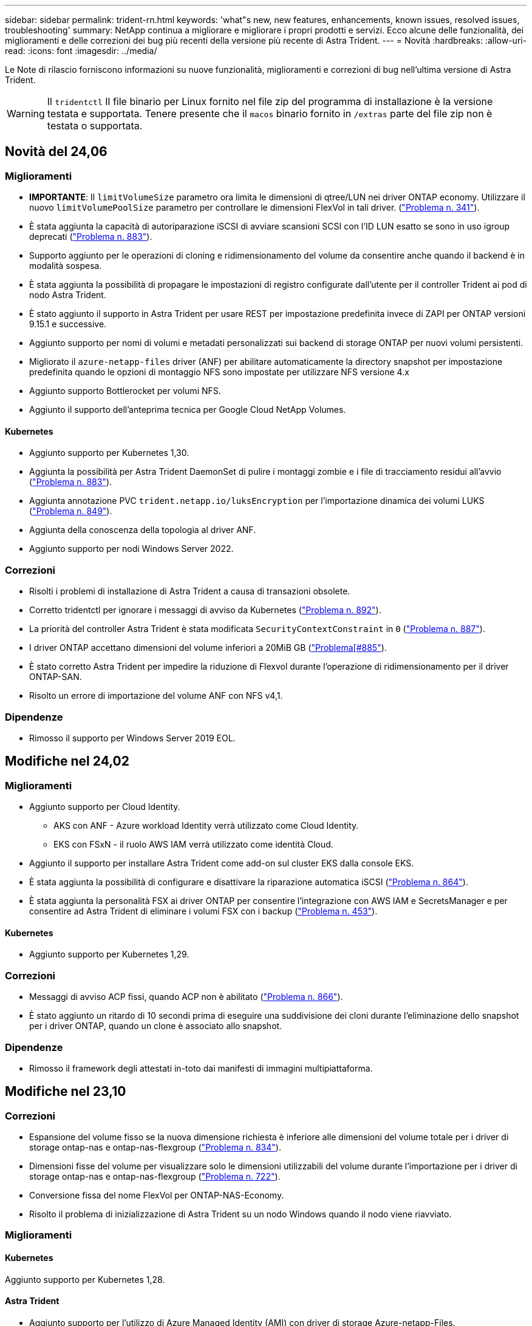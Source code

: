 ---
sidebar: sidebar 
permalink: trident-rn.html 
keywords: 'what"s new, new features, enhancements, known issues, resolved issues, troubleshooting' 
summary: NetApp continua a migliorare e migliorare i propri prodotti e servizi. Ecco alcune delle funzionalità, dei miglioramenti e delle correzioni dei bug più recenti della versione più recente di Astra Trident. 
---
= Novità
:hardbreaks:
:allow-uri-read: 
:icons: font
:imagesdir: ../media/


[role="lead"]
Le Note di rilascio forniscono informazioni su nuove funzionalità, miglioramenti e correzioni di bug nell'ultima versione di Astra Trident.


WARNING: Il `tridentctl` Il file binario per Linux fornito nel file zip del programma di installazione è la versione testata e supportata. Tenere presente che il `macos` binario fornito in `/extras` parte del file zip non è testata o supportata.



== Novità del 24,06



=== Miglioramenti

* **IMPORTANTE**: Il `limitVolumeSize` parametro ora limita le dimensioni di qtree/LUN nei driver ONTAP economy. Utilizzare il nuovo  `limitVolumePoolSize` parametro per controllare le dimensioni FlexVol in tali driver. (link:https://github.com/NetApp/trident/issues/341["Problema n. 341"]).
* È stata aggiunta la capacità di autoriparazione iSCSI di avviare scansioni SCSI con l'ID LUN esatto se sono in uso igroup deprecati (link:https://github.com/NetApp/trident/issues/883["Problema n. 883"]).
* Supporto aggiunto per le operazioni di cloning e ridimensionamento del volume da consentire anche quando il backend è in modalità sospesa.
* È stata aggiunta la possibilità di propagare le impostazioni di registro configurate dall'utente per il controller Trident ai pod di nodo Astra Trident.
* È stato aggiunto il supporto in Astra Trident per usare REST per impostazione predefinita invece di ZAPI per ONTAP versioni 9.15.1 e successive.
* Aggiunto supporto per nomi di volumi e metadati personalizzati sui backend di storage ONTAP per nuovi volumi persistenti.
* Migliorato il `azure-netapp-files` driver (ANF) per abilitare automaticamente la directory snapshot per impostazione predefinita quando le opzioni di montaggio NFS sono impostate per utilizzare NFS versione 4.x
* Aggiunto supporto Bottlerocket per volumi NFS.
* Aggiunto il supporto dell'anteprima tecnica per Google Cloud NetApp Volumes.




==== Kubernetes

* Aggiunto supporto per Kubernetes 1,30.
* Aggiunta la possibilità per Astra Trident DaemonSet di pulire i montaggi zombie e i file di tracciamento residui all'avvio (link:https://github.com/NetApp/trident/issues/883["Problema n. 883"]).
* Aggiunta annotazione PVC `trident.netapp.io/luksEncryption` per l'importazione dinamica dei volumi LUKS (link:https://github.com/NetApp/trident/issues/849["Problema n. 849"]).
* Aggiunta della conoscenza della topologia al driver ANF.
* Aggiunto supporto per nodi Windows Server 2022.




=== Correzioni

* Risolti i problemi di installazione di Astra Trident a causa di transazioni obsolete.
* Corretto tridentctl per ignorare i messaggi di avviso da Kubernetes (link:https://github.com/NetApp/trident/issues/892["Problema n. 892"]).
* La priorità del controller Astra Trident è stata modificata `SecurityContextConstraint` in `0` (link:https://github.com/NetApp/trident/issues/887["Problema n. 887"]).
* I driver ONTAP accettano dimensioni del volume inferiori a 20MiB GB (link:https://github.com/NetApp/trident/issues/885["Problema[#885"]).
* È stato corretto Astra Trident per impedire la riduzione di Flexvol durante l'operazione di ridimensionamento per il driver ONTAP-SAN.
* Risolto un errore di importazione del volume ANF con NFS v4,1.




=== Dipendenze

* Rimosso il supporto per Windows Server 2019 EOL.




== Modifiche nel 24,02



=== Miglioramenti

* Aggiunto supporto per Cloud Identity.
+
** AKS con ANF - Azure workload Identity verrà utilizzato come Cloud Identity.
** EKS con FSxN - il ruolo AWS IAM verrà utilizzato come identità Cloud.


* Aggiunto il supporto per installare Astra Trident come add-on sul cluster EKS dalla console EKS.
* È stata aggiunta la possibilità di configurare e disattivare la riparazione automatica iSCSI (link:https://github.com/NetApp/trident/issues/864["Problema n. 864"]).
* È stata aggiunta la personalità FSX ai driver ONTAP per consentire l'integrazione con AWS IAM e SecretsManager e per consentire ad Astra Trident di eliminare i volumi FSX con i backup (link:https://github.com/NetApp/trident/issues/453["Problema n. 453"]).




==== Kubernetes

* Aggiunto supporto per Kubernetes 1,29.




=== Correzioni

* Messaggi di avviso ACP fissi, quando ACP non è abilitato (link:https://github.com/NetApp/trident/issues/866["Problema n. 866"]).
* È stato aggiunto un ritardo di 10 secondi prima di eseguire una suddivisione dei cloni durante l'eliminazione dello snapshot per i driver ONTAP, quando un clone è associato allo snapshot.




=== Dipendenze

* Rimosso il framework degli attestati in-toto dai manifesti di immagini multipiattaforma.




== Modifiche nel 23,10



=== Correzioni

* Espansione del volume fisso se la nuova dimensione richiesta è inferiore alle dimensioni del volume totale per i driver di storage ontap-nas e ontap-nas-flexgroup (link:https://github.com/NetApp/trident/issues/834["Problema n. 834"^]).
* Dimensioni fisse del volume per visualizzare solo le dimensioni utilizzabili del volume durante l'importazione per i driver di storage ontap-nas e ontap-nas-flexgroup (link:https://github.com/NetApp/trident/issues/722["Problema n. 722"^]).
* Conversione fissa del nome FlexVol per ONTAP-NAS-Economy.
* Risolto il problema di inizializzazione di Astra Trident su un nodo Windows quando il nodo viene riavviato.




=== Miglioramenti



==== Kubernetes

Aggiunto supporto per Kubernetes 1,28.



==== Astra Trident

* Aggiunto supporto per l'utilizzo di Azure Managed Identity (AMI) con driver di storage Azure-netapp-Files.
* Aggiunto supporto per NVMe su TCP per il driver ONTAP-SAN.
* Aggiunta la possibilità di sospendere il provisioning di un volume quando il backend è impostato sullo stato sospeso dall'utente (link:https://github.com/NetApp/trident/issues/558["Problema n. 558"^]).




=== Funzionalità avanzate disponibili in Astra Control

Con Astra Trident 23,10, un nuovo componente software chiamato Astra Control Provivisioner è disponibile per gli utenti con licenza Astra Control. Questo provisioner fornisce l'accesso a un superset di funzionalità avanzate di gestione e provisioning dello storage, oltre a quelle supportate da Astra Trident. Per la release 23,10, queste funzionalità includono:

* Funzionalità di backup e ripristino per le applicazioni con backend di storage con garanzia di driver basati sulla convenienza di ontap-nas
* Maggiore sicurezza backend dello storage con crittografia Kerberos 5
* Recovery di dati con snapshot
* Miglioramenti di SnapMirror


link:https://docs.netapp.com/us-en/astra-control-center/release-notes/whats-new.html["Scopri di più su Astra Control Provisioner."^]



== Modifiche nel 23.07.1

*Kubernetes:* eliminazione di daemonset fissa per supportare aggiornamenti senza downtime (.link:https://github.com/NetApp/trident/issues/740["Problema n. 740"^]).



== Modifiche nel 23,07



=== Correzioni



==== Kubernetes

* Risolto l'aggiornamento Trident per ignorare i vecchi pod bloccati in stato di terminazione (link:https://github.com/NetApp/trident/issues/740["Problema n. 740"^]).
* Aggiunta tolleranza alla definizione "versione-pod-tridente-transitorio" (link:https://github.com/NetApp/trident/issues/795["Problema n. 795"^]).




==== Astra Trident

* Sono state risolte le richieste ZAPI ONTAP per garantire che i numeri di serie LUN vengano interrogati quando si ottengono gli attributi LUN per identificare e correggere i dispositivi iSCSI fantasma durante le operazioni di staging dei nodi.
* Correzione della gestione degli errori nel codice del driver di archiviazione (link:https://github.com/NetApp/trident/issues/816["Problema n. 816"^]).
* Risolto il ridimensionamento delle quote quando si utilizzano i driver ONTAP con use-REST=true.
* Creazione di cloni di LUN fissi in ontap-san-economy.
* Ripristina campo informazioni di pubblicazione da `rawDevicePath` a. `devicePath`; aggiunta della logica per popolare e recuperare (in alcuni casi) `devicePath` campo.




=== Miglioramenti



==== Kubernetes

* Aggiunto supporto per l'importazione di snapshot pre-sottoposte a provisioning.
* Distribuzione ridotta al minimo e permessi linux daemesort (link:https://github.com/NetApp/trident/issues/817["Problema n. 817"^]).




==== Astra Trident

* Non è più necessario specificare il campo dello stato per volumi e snapshot "online".
* Aggiorna lo stato backend se il backend ONTAP è offline (link:https://github.com/NetApp/trident/issues/801["Numeri 801"^], link:https://github.com/NetApp/trident/issues/543["N. 543"^]).
* Il numero di serie LUN viene sempre recuperato e pubblicato durante il flusso di lavoro ControllerVolumePublish.
* Aggiunta logica aggiuntiva per verificare il numero di serie e le dimensioni del dispositivo multipath iSCSI.
* Verifica aggiuntiva dei volumi iSCSI per assicurare che il dispositivo multipath corretto non venga messo in fase.




==== Miglioramento sperimentale

Aggiunto il supporto dell'anteprima tecnica per NVMe su TCP per il driver ONTAP-SAN.



==== Documentazione

Sono stati apportati molti miglioramenti a livello organizzativo e di formattazione.



=== Dipendenze



==== Kubernetes

* Supporto rimosso per istantanee v1beta1.
* Rimosso il supporto per volumi e classi di storage pre-CSI.
* Aggiornato il numero minimo di Kubernetes supportati a 1,22.




== Modifiche nel 23,04


IMPORTANT: Force volume Detach for ONTAP-SAN-* Volumes è supportato solo con le versioni di Kubernetes con la funzionalità non-Graceal Node Shutdown abilitata. La funzione Force Detach deve essere attivata al momento dell'installazione utilizzando `--enable-force-detach` Flag del programma di installazione Trident.



=== Correzioni

* Fixed Trident Operator to Use IPv6 localhost for installation when specified in spec.
* Sono stati corretti i permessi del ruolo del cluster Trident Operator per essere sincronizzati con i permessi del bundle (link:https://github.com/NetApp/trident/issues/799["Numero 799"^]).
* Risolto il problema relativo al collegamento di un volume di blocco raw su più nodi in modalità RWX.
* Supporto corretto della clonazione FlexGroup e importazione di volumi per volumi SMB.
* Risolto il problema a causa del quale il controller Trident non poteva spegnersi immediatamente (link:https://github.com/NetApp/trident/issues/811["Numero 811"]).
* Aggiunta correzione per elencare tutti i nomi di igroup associati a un LUN specificato fornito con i driver ontap-san-*.
* Aggiunta di una correzione per consentire l'esecuzione di processi esterni fino al completamento.
* Corretto errore di compilazione per l'architettura s390 (link:https://github.com/NetApp/trident/issues/537["Numero 537"]).
* Corretto livello di registrazione errato durante le operazioni di montaggio del volume (link:https://github.com/NetApp/trident/issues/781["Numero 781"]).
* Risolto il potenziale errore di asserzione del tipo (link:https://github.com/NetApp/trident/issues/802["Numero 802"]).




=== Miglioramenti

* Kubernetes:
+
** Aggiunto supporto per Kubernetes 1.27.
** Aggiunto supporto per l'importazione di volumi LUKS.
** Aggiunto supporto per la modalità di accesso al PVC ReadWriteOncePod.
** Aggiunto il supporto per force Detach per volumi ONTAP-SAN-* durante scenari di non-Graged Node Shutdown.
** Tutti i volumi ONTAP-SAN-* ora utilizzeranno igroups per nodo. Le LUN verranno mappate solo agli igroups mentre vengono pubblicate attivamente su tali nodi per migliorare la nostra posizione in materia di sicurezza. I volumi esistenti verranno opportunamente trasferiti al nuovo schema di igroup quando Trident stabilisce che è sicuro farlo senza influire sui carichi di lavoro attivi (link:https://github.com/NetApp/trident/issues/758["Numero 758"]).
** Sicurezza Trident migliorata grazie alla pulizia degli igroups gestiti da Trident inutilizzati dai backend ONTAP-SAN-*.


* Aggiunto supporto per volumi SMB con Amazon FSX ai driver di storage ontap-nas-Economy e ontap-nas-Flexgroup.
* Supporto aggiunto per le condivisioni SMB con i driver di storage ontap-nas, ontap-nas-Economy e ontap-nas-Flexgroup.
* Aggiunto supporto per i nodi arm64 (link:https://github.com/NetApp/trident/issues/732["Numero 732"]).
* Miglioramento della procedura di shutdown di Trident disattivando prima i server API (link:https://github.com/NetApp/trident/issues/811["Numero 811"]).
* Aggiunto supporto di build multipiattaforma per host Windows e arm64 a Makefile; vedere BUILD.MD.




=== Dipendenze

**Kubernetes:** gli igroups con ambito backend non verranno più creati durante la configurazione dei driver ontap-san e ontap-san-Economy (link:https://github.com/NetApp/trident/issues/758["Numero 758"]).



== Cambiamenti nel 23.01.1



=== Correzioni

* Fixed Trident Operator to Use IPv6 localhost for installation when specified in spec.
* Sono stati corretti i permessi del ruolo del cluster Trident Operator per essere sincronizzati con le autorizzazioni del bundle link:https://github.com/NetApp/trident/issues/799["Numero 799"^].
* Aggiunta di una correzione per consentire l'esecuzione di processi esterni fino al completamento.
* Risolto il problema relativo al collegamento di un volume di blocco raw su più nodi in modalità RWX.
* Supporto corretto della clonazione FlexGroup e importazione di volumi per volumi SMB.




== Cambiamenti nel 23.01


IMPORTANT: Kubernetes 1.27 è ora supportato in Trident. Aggiornare Astra Trident prima di aggiornare Kubernetes.



=== Correzioni

* Kubernetes: Aggiunta di opzioni per escludere la creazione della policy di sicurezza Pod per correggere le installazioni Trident tramite Helm (link:https://github.com/NetApp/trident/issues/794["Numeri 783, 794"^]).




=== Miglioramenti

.Kubernetes
* Aggiunto supporto per Kubernetes 1.26.
* Migliore utilizzo delle risorse RBAC di Trident (link:https://github.com/NetApp/trident/issues/757["Numero 757"^]).
* Aggiunta dell'automazione per rilevare e correggere sessioni iSCSI interrotte o obsolete sui nodi host.
* Aggiunto supporto per l'espansione dei volumi crittografati con LUKS.
* Kubernetes: Aggiunto il supporto della rotazione delle credenziali per i volumi crittografati LUKS.


.Astra Trident
* Aggiunto supporto per volumi SMB con Amazon FSX per ONTAP al driver di storage ontap-nas.
* Aggiunto supporto per le autorizzazioni NTFS quando si utilizzano volumi SMB.
* Aggiunto supporto per pool di storage per volumi GCP con livello di servizio CVS.
* Aggiunto supporto per l'utilizzo opzionale di flexgroupAggregateList durante la creazione di FlexGroups con il driver di storage ontap-nas-flexgroup.
* Performance migliorate per il driver di storage ontap-nas-economy durante la gestione di più FlexVol.
* Aggiornamenti dataLIF abilitati per tutti i driver di storage NAS ONTAP.
* È stata aggiornata la convenzione di denominazione di Trident Deployment e DemonSet per riflettere il sistema operativo del nodo host.




=== Dipendenze

* Kubernetes: Aggiornato il numero minimo di Kubernetes supportati a 1.21.
* Non specificare più le LIF dei dati durante la configurazione `ontap-san` oppure `ontap-san-economy` driver.




== Cambiamenti nel 22.10

*Prima di eseguire l'aggiornamento ad Astra Trident 22.10, è necessario leggere le seguenti informazioni critiche.*

[WARNING]
.<strong> informazioni sulle </strong> di Astra Trident 22.10
====
* Kubernetes 1.25 è ora supportato in Trident. Devi aggiornare Astra Trident alla versione 22.10 prima di eseguire l'aggiornamento a Kubernetes 1.25.
* Astra Trident applica ora rigorosamente l'utilizzo della configurazione multipathing negli ambienti SAN, con un valore consigliato di `find_multipaths: no` nel file multipath.conf.
+
Utilizzo di configurazioni o utilizzo non multipathing di `find_multipaths: yes` oppure `find_multipaths: smart` il valore nel file multipath.conf causerà errori di montaggio. Trident ha raccomandato l'uso di `find_multipaths: no` dalla release 21.07.



====


=== Correzioni

* Risolto il problema specifico del backend ONTAP creato con `credentials` il campo non riesce a entrare in linea durante l'aggiornamento 22.07.0 (link:https://github.com/NetApp/trident/issues/759["Numero 759"^]).
* **Docker:** risolto un problema che causava il mancato avvio del plug-in del volume Docker in alcuni ambienti (link:https://github.com/NetApp/trident/issues/548["Numero 548"^] e. link:https://github.com/NetApp/trident/issues/760["Numero 760"^]).
* Risolto il problema SLM specifico dei backend SAN ONTAP per garantire la pubblicazione solo di un sottoinsieme di dati LIF appartenenti ai nodi di reporting.
* Risolto il problema delle performance in cui si verificavano scansioni non necessarie per LUN iSCSI durante il collegamento di un volume.
* Sono stati rimossi tentativi granulari all'interno del workflow iSCSI di Astra Trident per accelerare i guasti e ridurre gli intervalli di tentativi esterni.
* Risolto un problema a causa del quale si verificava un errore durante lo spurgo di un dispositivo iSCSI quando il dispositivo multipath corrispondente era già stato svuotato.




=== Miglioramenti

* Kubernetes:
+
** Aggiunto supporto per Kubernetes 1.25. Devi aggiornare Astra Trident alla versione 22.10 prima di eseguire l'aggiornamento a Kubernetes 1.25.
** Aggiunta di un ServiceAccount, ClusterRole e ClusterRoleBinding separato per la distribuzione Trident e DemonSet per consentire futuri miglioramenti delle autorizzazioni.
** Supporto aggiunto per link:https://docs.netapp.com/us-en/trident/trident-use/volume-share.html["condivisione di volumi tra spazi dei nomi"].


* Tutti i Trident `ontap-*` I driver di storage ora funzionano con l'API REST di ONTAP.
* Aggiunto nuovo operatore yaml (`bundle_post_1_25.yaml`) senza un `PodSecurityPolicy` Per supportare Kubernetes 1.25.
* Aggiunto link:https://docs.netapp.com/us-en/trident/trident-reco/security-luks.html["Supporto per volumi con crittografia LUKS"] per `ontap-san` e. `ontap-san-economy` driver di storage.
* Aggiunto supporto per nodi Windows Server 2019.
* Aggiunto link:https://docs.netapp.com/us-en/trident/trident-use/anf.html["Supporto per volumi SMB su nodi Windows"] tramite il `azure-netapp-files` driver di storage.
* Il rilevamento automatico dello switchover MetroCluster per i driver ONTAP è ora generalmente disponibile.




=== Dipendenze

* **Kubernetes:** aggiornato il numero minimo di Kubernetes supportati a 1.20.
* Driver ADS (Astra Data Store) rimosso.
* Supporto rimosso per `yes` e. `smart` opzioni per `find_multipaths` Durante la configurazione del multipathing del nodo di lavoro per iSCSI.




== Cambiamenti nel 22.07



=== Correzioni

**Kubernetes**

* Risolto il problema della gestione dei valori booleani e numerici per il selettore di nodi durante la configurazione di Trident con Helm o l'operatore Trident. (link:https://github.com/NetApp/trident/issues/700["Numero GitHub 700"^])
* Risolto il problema di gestione degli errori dal percorso non CHAP, in modo che il kubelet ritenta in caso di errore. link:https://github.com/NetApp/trident/issues/736["Numero GitHub 736"^])




=== Miglioramenti

* Transizione da k8s.gcr.io a registry.k8s.io come registro predefinito per le immagini CSI
* I volumi ONTAP-SAN ora utilizzeranno igroups per nodo e mapperanno solo le LUN agli igroups mentre vengono attivamente pubblicate su tali nodi per migliorare la nostra posizione di sicurezza. I volumi esistenti verranno opportunamente trasferiti al nuovo schema di igroup quando Astra Trident stabilisce che è sicuro farlo senza influire sui carichi di lavoro attivi.
* Incluso un ResourceQuota con installazioni Trident per garantire che Trident DemonSet venga pianificato quando il consumo di PriorityClass è limitato per impostazione predefinita.
* Aggiunto il supporto per le funzioni di rete al driver Azure NetApp Files. (link:https://github.com/NetApp/trident/issues/717["Numero GitHub 717"^])
* Aggiunta dell'anteprima tecnica per il rilevamento automatico dello switchover MetroCluster ai driver ONTAP. (link:https://github.com/NetApp/trident/issues/228["Numero GitHub 228"^])




=== Dipendenze

* **Kubernetes:** aggiornato il numero minimo di Kubernetes supportati a 1.19.
* La configurazione back-end non consente più l'utilizzo di più tipi di autenticazione in una singola configurazione.




=== Rimozioni

* Il driver CVS AWS (obsoleto dal 22.04) è stato rimosso.
* Kubernetes
+
** Rimozione della funzionalità SYS_ADMIN non necessaria dai pod di nodi.
** Riduce il nodeprep fino alle semplici informazioni host e al rilevamento attivo del servizio per confermare al meglio che i servizi NFS/iSCSI sono disponibili sui nodi di lavoro.






=== Documentazione

Un nuovo link:https://docs.netapp.com/us-en/trident/trident-reference/pod-security.html["Standard di sicurezza Pod"] (PSS) è stata aggiunta la sezione che descrive i permessi abilitati da Astra Trident durante l'installazione.



== Cambiamenti nel 22.04

NetApp continua a migliorare e migliorare i propri prodotti e servizi. Ecco alcune delle funzionalità più recenti di Astra Trident. Per le versioni precedenti, fare riferimento a. https://docs.netapp.com/us-en/trident/earlier-versions.html["Versioni precedenti della documentazione"].


IMPORTANT: Se si esegue l'aggiornamento da una release precedente di Trident e si utilizza Azure NetApp Files, il ``location`` il parametro di configurazione è ora un campo singleton obbligatorio.



=== Correzioni

* Analisi migliorata dei nomi degli iniziatori iSCSI. (link:https://github.com/NetApp/trident/issues/681["Numero GitHub 681"^])
* Risolto il problema a causa del quale i parametri della classe di storage CSI non erano consentiti. (link:https://github.com/NetApp/trident/issues/598["Numero GitHub 598"^])
* È stata corretta la dichiarazione della chiave duplicata in Trident CRD. (link:https://github.com/NetApp/trident/issues/671["Numero GitHub 671"^])
* Sono stati corretti registri Snapshot CSI imprecisi. (link:https://github.com/NetApp/trident/issues/629["Numero GitHub 629"^]))
* Risolto il problema di annullamento della pubblicazione dei volumi sui nodi cancellati. (link:https://github.com/NetApp/trident/issues/691["Numero GitHub 691"^])
* Aggiunta la gestione delle incoerenze del file system sui dispositivi a blocchi. (link:https://github.com/NetApp/trident/issues/656["Numero GitHub 656"^])
* Risolto il problema di recupero delle immagini con supporto automatico durante l'impostazione di `imageRegistry` flag durante l'installazione. (link:https://github.com/NetApp/trident/issues/715["Numero GitHub 715"^])
* Risolto il problema a causa del quale il driver Azure NetApp Files non riusciva a clonare un volume con più regole di esportazione.




=== Miglioramenti

* Le connessioni in entrata agli endpoint sicuri di Trident ora richiedono almeno TLS 1.3. (link:https://github.com/NetApp/trident/issues/698["Numero GitHub 698"^])
* Trident aggiunge ora gli header HSTS alle risposte dai suoi endpoint sicuri.
* Trident ora tenta di attivare automaticamente la funzione di permessi unix di Azure NetApp Files.
* *Kubernetes*: Trident demonset ora funziona con la classe di priorità system-node-critical. (link:https://github.com/NetApp/trident/issues/694["Numero GitHub 694"^])




=== Rimozioni

Il driver e-Series (disattivato dal 20.07) è stato rimosso.



== Cambiamenti nel 22.01.1



=== Correzioni

* Risolto il problema di annullamento della pubblicazione dei volumi sui nodi cancellati. (link:https://github.com/NetApp/trident/issues/691["Numero GitHub 691"])
* Risolto il problema dell'accesso ai campi nil per lo spazio aggregato nelle risposte API ONTAP.




== Cambiamenti nel 22.01.0



=== Correzioni

* *Kubernetes:* aumenta il tempo di tentativi di backoff per la registrazione dei nodi per cluster di grandi dimensioni.
* Risolto il problema per cui il driver Azure-netapp-Files poteva essere confuso da più risorse con lo stesso nome.
* Le LIF dati ONTAP SAN IPv6 ora funzionano se specificate con parentesi quadre.
* Risolto il problema a causa del quale il tentativo di importare un volume già importato restituisce EOF lasciando PVC in stato di attesa. (link:https://github.com/NetApp/trident/issues/489["Numero GitHub 489"])
* Risolto il problema relativo al rallentamento delle prestazioni di Astra Trident quando vengono creati più di 32 snapshot su un volume SolidFire.
* Ha sostituito SHA-1 con SHA-256 nella creazione del certificato SSL.
* Corretto il driver Azure NetApp Files per consentire nomi di risorse duplicati e limitare le operazioni a un'unica posizione.
* Corretto il driver Azure NetApp Files per consentire nomi di risorse duplicati e limitare le operazioni a un'unica posizione.




=== Miglioramenti

* Miglioramenti di Kubernetes:
+
** Aggiunto supporto per Kubernetes 1.23.
** Aggiungi le opzioni di pianificazione per i pod Trident se installati tramite Trident Operator o Helm. (link:https://github.com/NetApp/trident/issues/651["Numero GitHub 651"^])


* Consenti volumi cross-area nel driver GCP. (link:https://github.com/NetApp/trident/issues/633["Numero GitHub 633"^])
* Aggiunto il supporto per l'opzione 'unixPermissions' ai volumi Azure NetApp Files. (link:https://github.com/NetApp/trident/issues/666["Numero GitHub 666"^])




=== Dipendenze

L'interfaccia REST di Trident può ascoltare e servire solo a 127.0.0.1 o [::1] indirizzi



== Cambiamenti nel 21.10.1


WARNING: La versione v21.10.0 presenta un problema che può mettere il controller Trident in uno stato CrashLoopBackOff quando un nodo viene rimosso e quindi aggiunto di nuovo al cluster Kubernetes. Questo problema è stato risolto in v21.10.1 (problema di GitHub 669).



=== Correzioni

* Correzione della potenziale condizione di gara durante l'importazione di un volume su un backend CVS GCP, con conseguente mancata importazione.
* Risolto un problema che può portare il controller Trident in uno stato CrashLoopBackOff quando un nodo viene rimosso e quindi aggiunto di nuovo al cluster Kubernetes (problema GitHub 669).
* Risolto il problema a causa del quale le SVM non venivano più rilevate se non è stato specificato alcun nome SVM (problema di GitHub 612).




== Cambiamenti nel 21.10.0



=== Correzioni

* Risolto il problema a causa del quale i cloni dei volumi XFS non potevano essere montati sullo stesso nodo del volume di origine (problema di GitHub 514).
* Risolto il problema a causa del quale Astra Trident ha registrato un errore irreversibile durante lo shutdown (problema di GitHub 597).
* Correzioni relative a Kubernetes:
+
** Restituisce lo spazio utilizzato di un volume come restoreDim minimo quando si creano snapshot con `ontap-nas` e. `ontap-nas-flexgroup` Driver (problema GitHub 645).
** Risolto il problema in cui `Failed to expand filesystem` L'errore è stato registrato dopo il ridimensionamento del volume (problema di GitHub 560).
** Risolto il problema di blocco di un pod `Terminating` (Problema 572 di GitHub).
** Risolto il caso in cui un `ontap-san-economy` FlexVol potrebbe essere pieno di LUN snapshot (problema GitHub 533).
** Risolto il problema del programma di installazione YAML personalizzato con immagini diverse (problema GitHub 613).
** Corretto il calcolo delle dimensioni dello snapshot (problema di GitHub 611).
** Risolto il problema per cui tutti gli installatori di Astra Trident potevano identificare Kubernetes semplici come OpenShift (problema di GitHub 639).
** Risolto il problema dell'operatore Trident per interrompere la riconciliazione se il server API Kubernetes non è raggiungibile (problema di GitHub 599).






=== Miglioramenti

* Supporto aggiunto per `unixPermissions` Opzione per volumi di performance GCP-CVS.
* Supporto aggiunto per volumi CVS ottimizzati per la scalabilità in GCP nell'intervallo da 600 GiB a 1 TIB.
* Miglioramenti relativi a Kubernetes:
+
** Aggiunto supporto per Kubernetes 1.22.
** Ha consentito all'operatore Trident e al grafico Helm di lavorare con Kubernetes 1.22 (problema GitHub 628).
** Aggiunta immagine operatore a. `tridentctl` Comando Images (problema GitHub 570).






=== Miglioramenti sperimentali

* Aggiunto supporto per la replica dei volumi in `ontap-san` driver.
* Aggiunto il supporto REST di *TECH preview* per `ontap-nas-flexgroup`, `ontap-san`, e. `ontap-nas-economy` driver.




== Problemi noti

I problemi noti identificano i problemi che potrebbero impedire l'utilizzo corretto del prodotto.

* Quando si aggiorna un cluster Kubernetes dalla versione 1.24 alla 1.25 o successiva su cui è installato Astra Trident, è necessario aggiornare values.yaml per impostarlo `excludePodSecurityPolicy` a. `true` oppure aggiungi `--set excludePodSecurityPolicy=true` al `helm upgrade` prima di aggiornare il cluster.
* Astra Trident ora impone un vuoto `fsType` (`fsType=""`) per i volumi che non dispongono di `fsType` Specificato nella loro StorageClass. Quando si lavora con Kubernetes 1.17 o versioni successive, Trident supporta la fornitura di un vuoto `fsType` Per volumi NFS. Per i volumi iSCSI, è necessario impostare `fsType` Sulla StorageClass quando si applica un `fsGroup` Utilizzo di un contesto di protezione.
* Quando si utilizza un backend tra più istanze di Astra Trident, ciascun file di configurazione backend deve avere un file diverso `storagePrefix` Valore per backend ONTAP o utilizzare un altro `TenantName` Per backend SolidFire. Astra Trident non è in grado di rilevare i volumi creati da altre istanze di Astra Trident. Il tentativo di creare un volume esistente su backend ONTAP o SolidFire ha esito positivo, perché Astra Trident considera la creazione del volume come un'operazione di idempotent. Se `storagePrefix` oppure `TenantName` non differire, potrebbero esserci collisioni di nomi per i volumi creati sullo stesso backend.
* Durante l'installazione di Astra Trident (utilizzando `tridentctl` O l'operatore Trident) e utilizzando `tridentctl` Per gestire Astra Trident, è necessario assicurarsi di `KUBECONFIG` variabile di ambiente impostata. Questo è necessario per indicare il cluster Kubernetes che `tridentctl` dovrebbe lavorare contro. Quando si lavora con ambienti Kubernetes multipli, è necessario assicurarsi che il `KUBECONFIG` il file viene fornito in modo accurato.
* Per eseguire la rigenerazione dello spazio online per iSCSI PVS, il sistema operativo sottostante sul nodo di lavoro potrebbe richiedere il passaggio delle opzioni di montaggio al volume. Questo vale per le istanze RHEL/RedHat CoreOS, che richiedono `discard` https://access.redhat.com/documentation/en-us/red_hat_enterprise_linux/8/html/managing_file_systems/discarding-unused-blocks_managing-file-systems["opzione di montaggio"^]; Assicurarsi che il modello Discard mountOption sia incluso nel[`StorageClass`^] per supportare lo scarto del blocco online.
* Se si dispone di più istanze di Astra Trident per cluster Kubernetes, Astra Trident non è in grado di comunicare con altre istanze e non è in grado di rilevare altri volumi creati, il che comporta un comportamento imprevisto e non corretto se più di un'istanza viene eseguita all'interno di un cluster. Dovrebbe essere presente una sola istanza di Astra Trident per cluster Kubernetes.
* Se basato su Astra Trident `StorageClass` Gli oggetti vengono cancellati da Kubernetes mentre Astra Trident è offline, Astra Trident non rimuove le classi di storage corrispondenti dal proprio database quando torna online. È necessario eliminare queste classi di storage utilizzando `tridentctl` O l'API REST.
* Se un utente elimina un PV fornito da Astra Trident prima di eliminare il PVC corrispondente, Astra Trident non elimina automaticamente il volume di backup. Rimuovere il volume tramite `tridentctl` O l'API REST.
* ONTAP non è in grado di eseguire contemporaneamente il provisioning di più FlexGroup alla volta, a meno che il set di aggregati non sia univoco per ogni richiesta di provisioning.
* Quando si utilizza Astra Trident su IPv6, è necessario specificare `managementLIF` e. `dataLIF` nella definizione di backend tra parentesi quadre. Ad esempio, ``[fd20:8b1e:b258:2000:f816:3eff:feec:0]``.
+

NOTE: Impossibile specificare `dataLIF` Su un backend SAN ONTAP. Astra Trident rileva tutte le LIF iSCSI disponibili e le utilizza per stabilire la sessione multipath.

* Se si utilizza `solidfire-san` Driver con OpenShift 4.5, assicurarsi che i nodi di lavoro sottostanti utilizzino MD5 come algoritmo di autenticazione CHAP. Gli algoritmi CHAP conformi a FIPS sicuri SHA1, SHA-256 e SHA3-256 sono disponibili con Element 12.7.




== Trova ulteriori informazioni

* https://github.com/NetApp/trident["Astra Trident GitHub"^]
* https://netapp.io/persistent-storage-provisioner-for-kubernetes/["Blog di Astra Trident"^]

